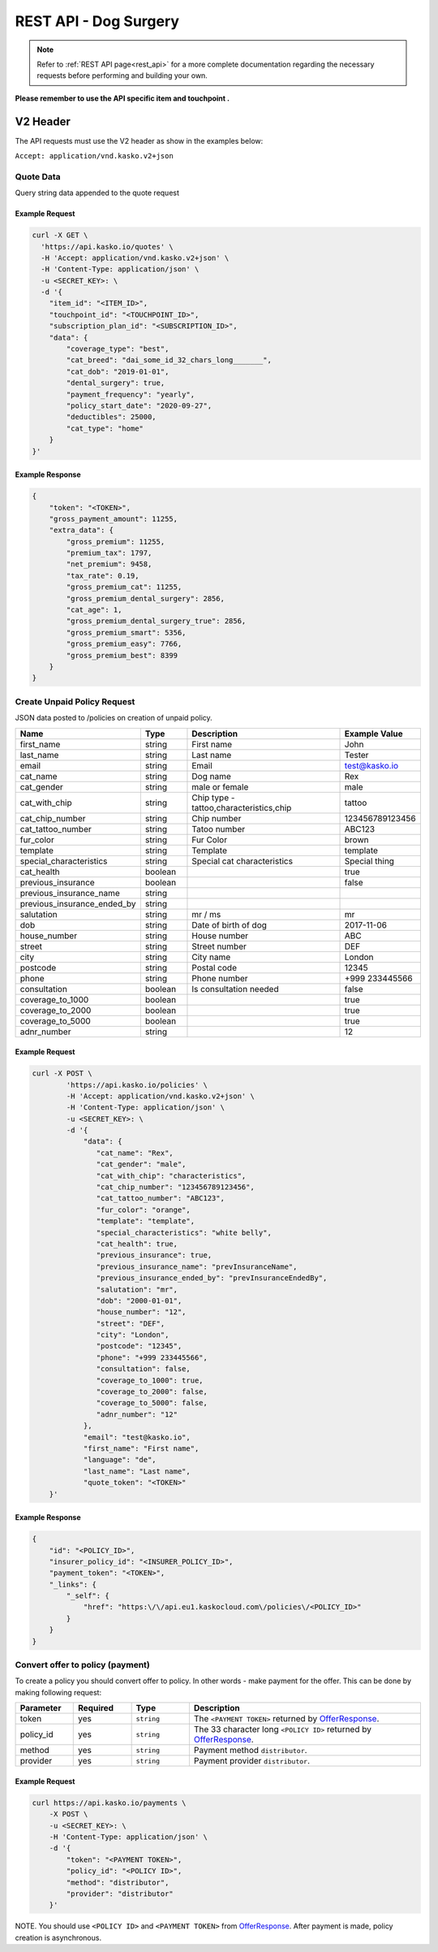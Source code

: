 REST API - Dog Surgery
======================

.. note::  Refer to :ref:`REST API page<rest_api>` for a more complete documentation regarding the necessary requests before performing and building your own.

**Please remember to use the API specific item and touchpoint .**

V2 Header
----------

The API requests must use the V2 header as show in the examples below:

``Accept: application/vnd.kasko.v2+json``

Quote Data
^^^^^^^^^^
Query string data appended to the quote request

.. csv-table::
   :header: "Name", "Type", "Description", "Example Value"
   :widths: 20, 20, 80, 20

   "coverage_type", "string", "Type - smart,easy,best", "best"
   "cat_breed", "string", "A dataset_id that represents a specific cat_breed", "dai_some_id_32_chars_long_______"
   "cat_dob", "string", "Cats date of birth", "2017-11-06"
   "dental_surgery", "boolean", "Is dental surgery coverage required", "false"
   "payment_frequency", "string", "monthly,quarterly,half_yearly,yearly", "half_yearly"
   "policy_start_date", "string", "Policy start date", "2019-12-27"
   "deductibles", "integer" "Deductible - 0, 25000", "25000"
   "cat_type", "string", "Type - home, outdoor", "home"

Example Request
~~~~~~~~~~~~~~~

.. code:: bash

    curl -X GET \
      'https://api.kasko.io/quotes' \
      -H 'Accept: application/vnd.kasko.v2+json' \
      -H 'Content-Type: application/json' \
      -u <SECRET_KEY>: \
      -d '{
        "item_id": "<ITEM_ID>",
        "touchpoint_id": "<TOUCHPOINT_ID>",
        "subscription_plan_id": "<SUBSCRIPTION_ID>",
        "data": {
            "coverage_type": "best",
            "cat_breed": "dai_some_id_32_chars_long_______",
            "cat_dob": "2019-01-01",
            "dental_surgery": true,
            "payment_frequency": "yearly",
            "policy_start_date": "2020-09-27",
            "deductibles": 25000,
            "cat_type": "home"
        }
    }'

Example Response
~~~~~~~~~~~~~~~~

.. code:: javascript

    {
        "token": "<TOKEN>",
        "gross_payment_amount": 11255,
        "extra_data": {
            "gross_premium": 11255,
            "premium_tax": 1797,
            "net_premium": 9458,
            "tax_rate": 0.19,
            "gross_premium_cat": 11255,
            "gross_premium_dental_surgery": 2856,
            "cat_age": 1,
            "gross_premium_dental_surgery_true": 2856,
            "gross_premium_smart": 5356,
            "gross_premium_easy": 7766,
            "gross_premium_best": 8399
        }
    }

Create Unpaid Policy Request
^^^^^^^^^^^^^^^^^^^^^^^^^^^^
JSON data posted to /policies on creation of unpaid policy.

.. csv-table::
   :header: "Name", "Type", "Description", "Example Value"
   :widths: 20, 20, 80, 20

   "first_name", "string", "First name", "John"
   "last_name", "string", "Last name", "Tester"
   "email", "string", "Email", "test@kasko.io"
   "cat_name", "string", "Dog name", "Rex"
   "cat_gender", "string", "male or female", "male"
   "cat_with_chip", "string", "Chip type - tattoo,characteristics,chip", "tattoo"
   "cat_chip_number", "string", "Chip number", "123456789123456"
   "cat_tattoo_number", "string", "Tatoo number", "ABC123"
   "fur_color", "string", "Fur Color", "brown"
   "template", "string", "Template", "template"
   "special_characteristics", "string", "Special cat characteristics", "Special thing"
   "cat_health", "boolean", "", "true"
   "previous_insurance", "boolean", "", "false"
   "previous_insurance_name", "string", "", ""
   "previous_insurance_ended_by", "string", "", ""
   "salutation", "string", "mr / ms", "mr"
   "dob", "string", "Date of birth of dog", "2017-11-06"
   "house_number", "string", "House number", "ABC"
   "street", "string", "Street number", "DEF"
   "city", "string", "City name", "London"
   "postcode", "string", "Postal code", "12345"
   "phone", "string", "Phone number", "+999 233445566"
   "consultation", "boolean", "Is consultation needed", "false"
   "coverage_to_1000", "boolean", "", "true"
   "coverage_to_2000", "boolean", "", "true"
   "coverage_to_5000", "boolean", "", "true"
   "adnr_number", "string", "", "12"

Example Request
~~~~~~~~~~~~~~~

.. code:: bash

    curl -X POST \
            'https://api.kasko.io/policies' \
            -H 'Accept: application/vnd.kasko.v2+json' \
            -H 'Content-Type: application/json' \
            -u <SECRET_KEY>: \
            -d '{
                "data": {
                   "cat_name": "Rex",
                   "cat_gender": "male",
                   "cat_with_chip": "characteristics",
                   "cat_chip_number": "123456789123456",
                   "cat_tattoo_number": "ABC123",
                   "fur_color": "orange",
                   "template": "template",
                   "special_characteristics": "white belly",
                   "cat_health": true,
                   "previous_insurance": true,
                   "previous_insurance_name": "prevInsuranceName",
                   "previous_insurance_ended_by": "prevInsuranceEndedBy",
                   "salutation": "mr",
                   "dob": "2000-01-01",
                   "house_number": "12",
                   "street": "DEF",
                   "city": "London",
                   "postcode": "12345",
                   "phone": "+999 233445566",
                   "consultation": false,
                   "coverage_to_1000": true,
                   "coverage_to_2000": false,
                   "coverage_to_5000": false,
                   "adnr_number": "12"
                },
                "email": "test@kasko.io",
                "first_name": "First name",
                "language": "de",
                "last_name": "Last name",
                "quote_token": "<TOKEN>"
        }'

Example Response
~~~~~~~~~~~~~~~~

.. code:: javascript

    {
        "id": "<POLICY_ID>",
        "insurer_policy_id": "<INSURER_POLICY_ID>",
        "payment_token": "<TOKEN>",
        "_links": {
            "_self": {
                "href": "https:\/\/api.eu1.kaskocloud.com\/policies\/<POLICY_ID>"
            }
        }
    }

.. _OfferResponse:

Convert offer to policy (payment)
^^^^^^^^^^^^^^^^^^^^^^^^^^^^^^^^^

To create a policy you should convert offer to policy. In other words - make payment for the offer.
This can be done by making following request:

.. csv-table::
   :header: "Parameter", "Required", "Type", "Description"
   :widths: 20, 20, 20, 80

   "token",     "yes", "``string``", "The ``<PAYMENT TOKEN>`` returned by OfferResponse_."
   "policy_id", "yes", "``string``", "The 33 character long ``<POLICY ID>`` returned by OfferResponse_."
   "method",    "yes", "``string``", "Payment method ``distributor``."
   "provider",  "yes", "``string``", "Payment provider ``distributor``."

Example Request
~~~~~~~~~~~~~~~

.. code-block:: bash

    curl https://api.kasko.io/payments \
        -X POST \
        -u <SECRET_KEY>: \
        -H 'Content-Type: application/json' \
        -d '{
            "token": "<PAYMENT TOKEN>",
            "policy_id": "<POLICY ID>",
            "method": "distributor",
            "provider": "distributor"
        }'

NOTE. You should use ``<POLICY ID>`` and ``<PAYMENT TOKEN>`` from OfferResponse_. After payment is made, policy creation is asynchronous.
